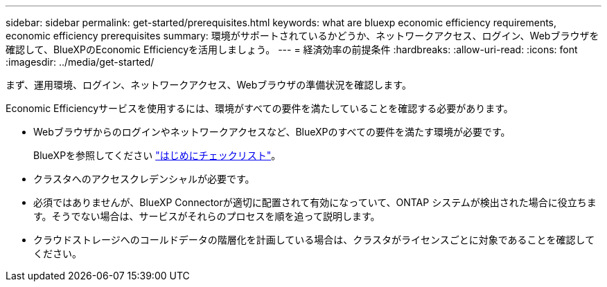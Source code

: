 ---
sidebar: sidebar 
permalink: get-started/prerequisites.html 
keywords: what are bluexp economic efficiency requirements, economic efficiency prerequisites 
summary: 環境がサポートされているかどうか、ネットワークアクセス、ログイン、Webブラウザを確認して、BlueXPのEconomic Efficiencyを活用しましょう。 
---
= 経済効率の前提条件
:hardbreaks:
:allow-uri-read: 
:icons: font
:imagesdir: ../media/get-started/


[role="lead"]
まず、運用環境、ログイン、ネットワークアクセス、Webブラウザの準備状況を確認します。

Economic Efficiencyサービスを使用するには、環境がすべての要件を満たしていることを確認する必要があります。

* Webブラウザからのログインやネットワークアクセスなど、BlueXPのすべての要件を満たす環境が必要です。
+
BlueXPを参照してください https://docs.netapp.com/us-en/cloud-manager-setup-admin/reference-checklist-cm.html["はじめにチェックリスト"^]。

* クラスタへのアクセスクレデンシャルが必要です。
* 必須ではありませんが、BlueXP Connectorが適切に配置されて有効になっていて、ONTAP システムが検出された場合に役立ちます。そうでない場合は、サービスがそれらのプロセスを順を追って説明します。
* クラウドストレージへのコールドデータの階層化を計画している場合は、クラスタがライセンスごとに対象であることを確認してください。

